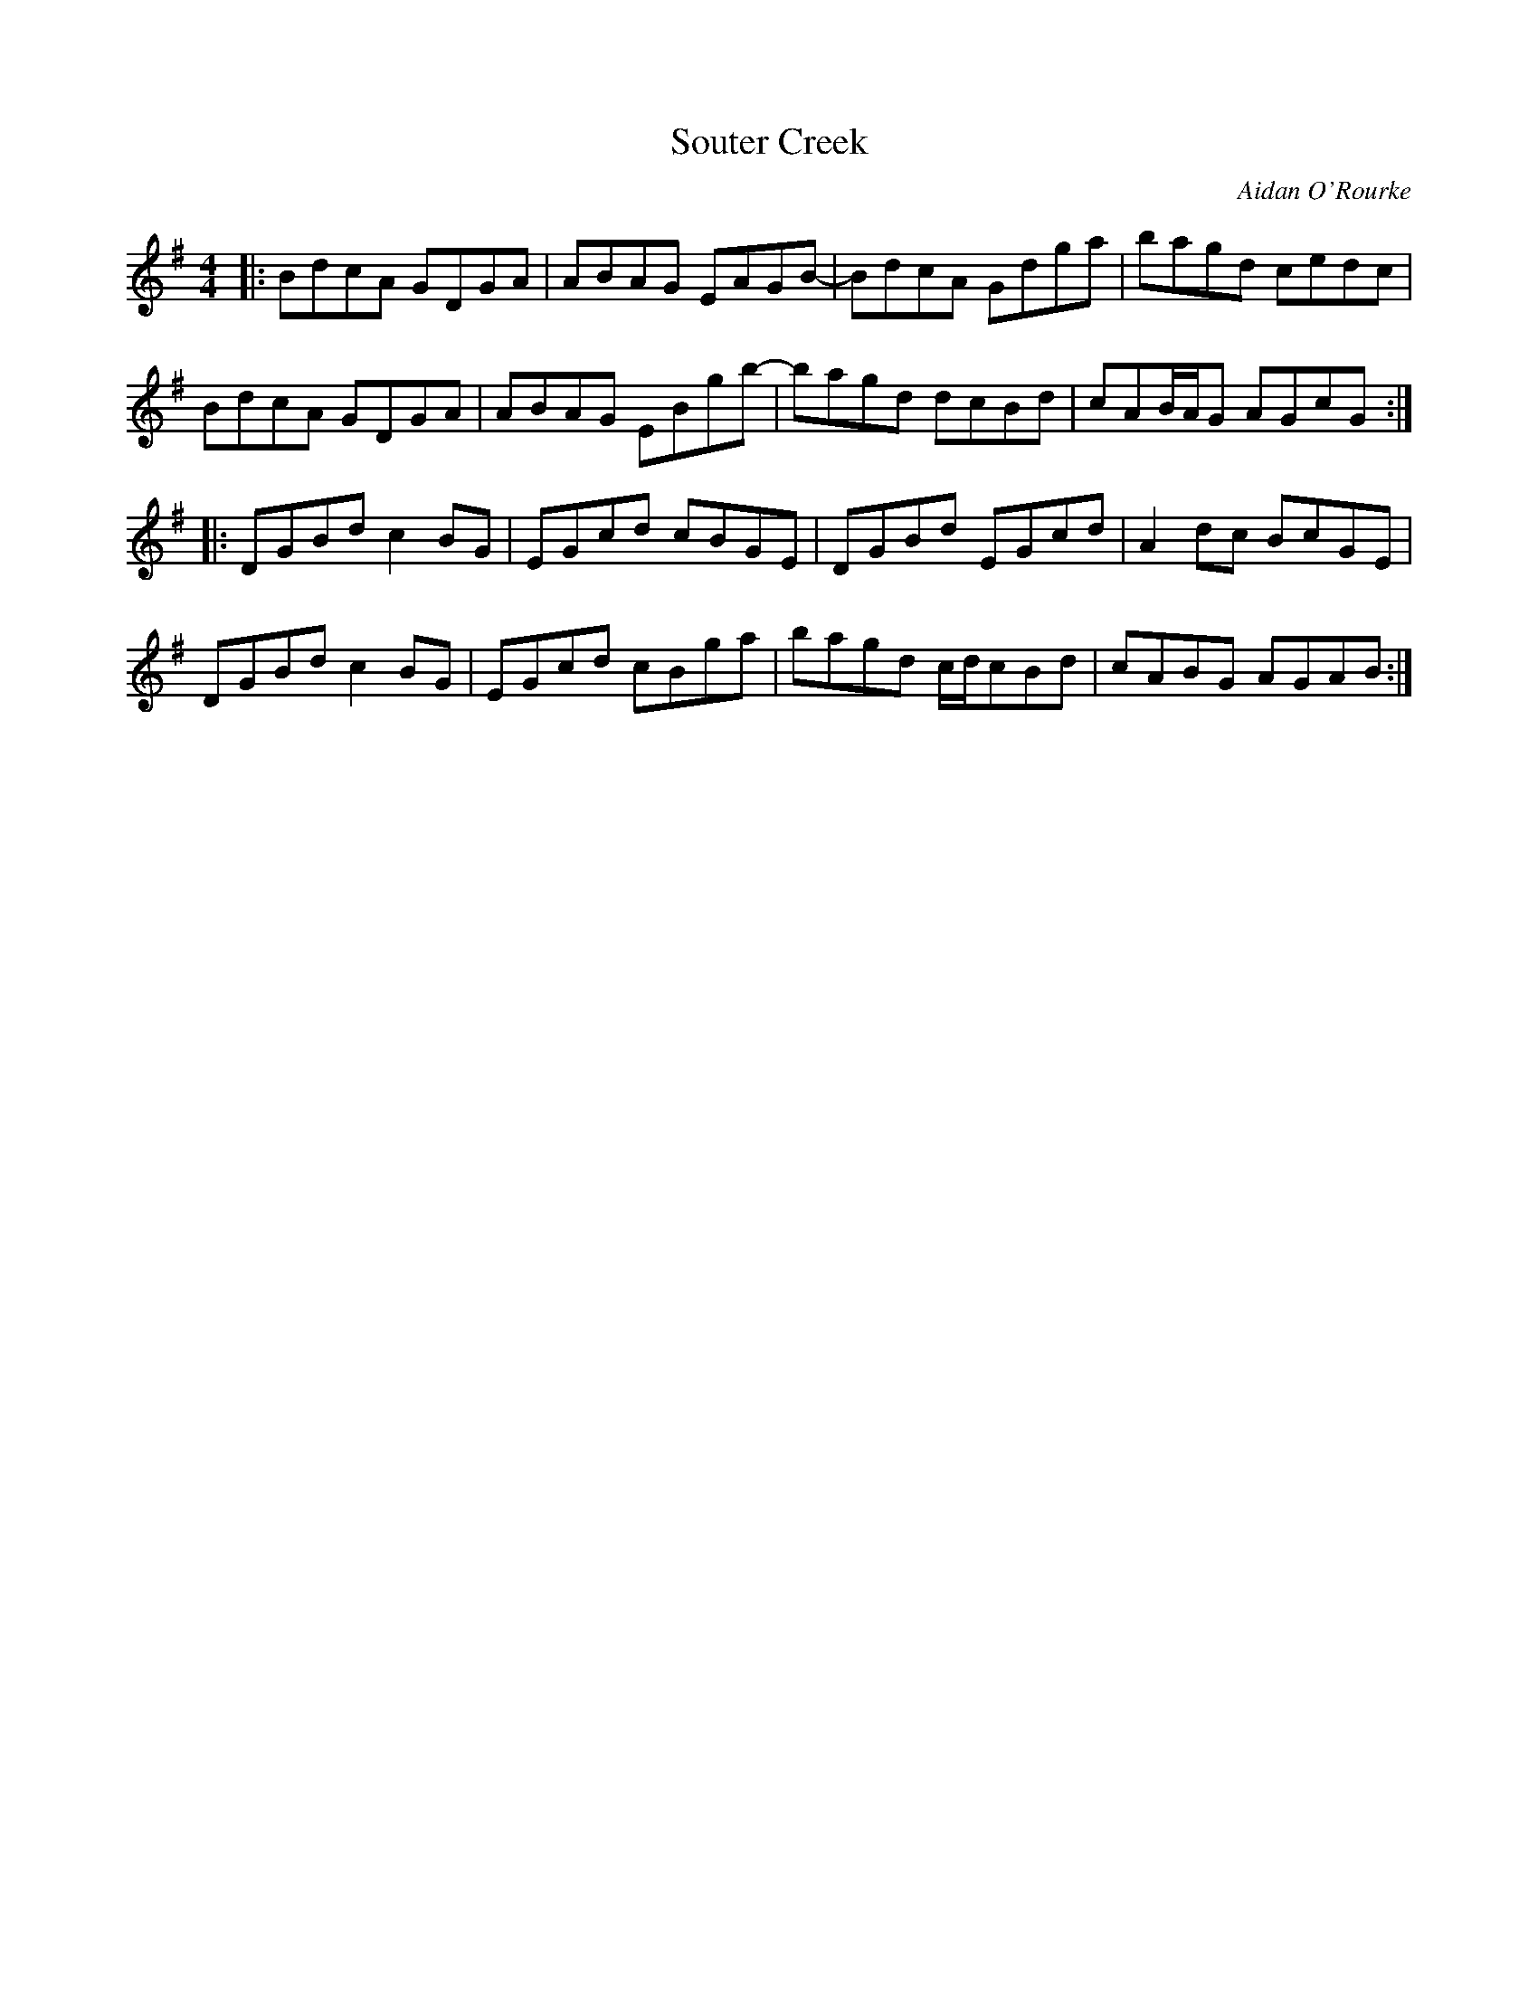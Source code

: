 X:181
T:Souter Creek
C:Aidan O'Rourke
S:LAU - Lightweights and Gentlemen
Z:robin.beech@mcgill.ca
R:reel
M:4/4
L:1/8
K:G
|: BdcA GDGA | ABAG EAGB- | BdcA Gdga | bagd cedc |
BdcA GDGA | ABAG EBgb- | bagd dcBd | cAB/A/G AGcG  ::
DGBd c2BG | EGcd cBGE | DGBd EGcd | A2dc BcGE |
DGBd c2BG | EGcd cBga | bagd c/d/cBd | cABG AGAB :|
